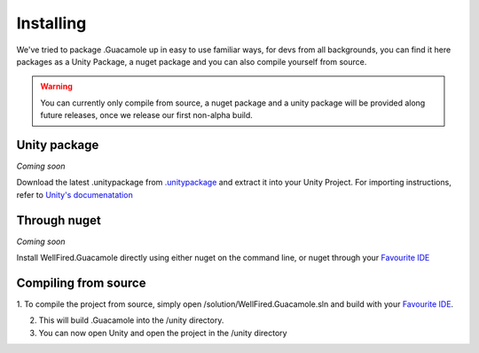 .. _learn_installing:

Installing
==========

We've tried to package .Guacamole up in easy to use familiar ways, for devs from all backgrounds, you can find it here
packages as a Unity Package, a nuget package and you can also compile yourself from source.

.. warning:: You can currently only compile from source, a nuget package and a unity package will be provided along
            future releases, once we release our first non-alpha build.

Unity package
-------------

*Coming soon*

Download the latest .unitypackage from `.unitypackage <https://github.com/ArtOfSettling/.Guacamole/releases/latest>`_
and extract it into your Unity Project. For importing instructions, refer to
`Unity's documenatation <https://docs.unity3d.com/Manual/AssetPackages.html>`_

Through nuget
-------------

*Coming soon*

Install WellFired.Guacamole directly using either nuget on the command line, or nuget through your
`Favourite IDE <https://www.jetbrains.com/rider/>`_

Compiling from source
---------------------

1. To compile the project from source, simply open /solution/WellFired.Guacamole.sln and build with your
`Favourite IDE <https://www.jetbrains.com/rider/>`_.

2. This will build .Guacamole into the /unity directory.

3. You can now open Unity and open the project in the /unity directory